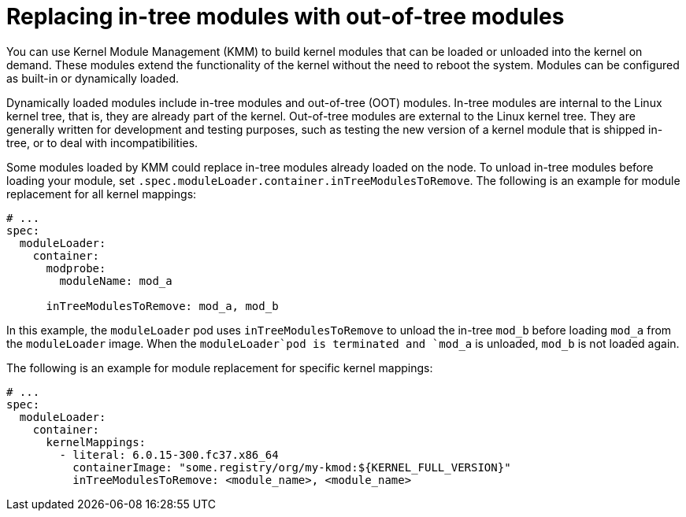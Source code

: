 // Module included in the following assemblies:
//
// * hardware_enablement/kmm-kernel-module-management.adoc

:_mod-docs-content-type: CONCEPT
[id="kmm-replacing-in-tree-modules-with-out-of-tree-modules_{context}"]
= Replacing in-tree modules with out-of-tree modules

You can use Kernel Module Management (KMM) to build kernel modules that can be loaded or unloaded into the kernel on demand. These modules extend the functionality of the kernel without the need to reboot the system. Modules can be configured as built-in or dynamically loaded.

Dynamically loaded modules include in-tree modules and out-of-tree (OOT) modules. In-tree modules are internal to the Linux kernel tree, that is, they are already part of the kernel. Out-of-tree modules are external to the Linux kernel tree. They are generally written for development and testing purposes, such as testing the new version of a kernel module that is shipped in-tree, or to deal with incompatibilities.

Some modules loaded by KMM could replace in-tree modules already loaded on the node. To unload in-tree modules before loading your module, set `.spec.moduleLoader.container.inTreeModulesToRemove`.
The following is an example for module replacement for all kernel mappings:

[source,yaml]
----
# ...
spec:
  moduleLoader:
    container:
      modprobe:
        moduleName: mod_a

      inTreeModulesToRemove: mod_a, mod_b
----

In this example, the `moduleLoader` pod uses `inTreeModulesToRemove` to unload the in-tree `mod_b` before loading `mod_a` from the `moduleLoader` image. When the `moduleLoader`pod is terminated and `mod_a` is unloaded, `mod_b` is not loaded again.

The following is an example for module replacement for specific kernel mappings:

[source,yaml]
----
# ...
spec:
  moduleLoader:
    container:
      kernelMappings:
        - literal: 6.0.15-300.fc37.x86_64
          containerImage: "some.registry/org/my-kmod:${KERNEL_FULL_VERSION}"
          inTreeModulesToRemove: <module_name>, <module_name>
----
